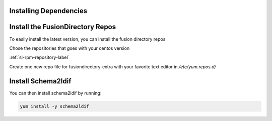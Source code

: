Installing Dependencies
'''''''''''''''''''''''

Install the FusionDirectory Repos
'''''''''''''''''''''''''''''''''

To easily install the latest version, you can install the fusion
directory repos

Chose the repositories that goes with your centos version

:ref:`sl-rpm-repository-label`

Create one new repo file for fusiondirectory-extra with your favorite text editor in */etc/yum.repos.d/*

Install Schema2ldif
'''''''''''''''''''

You can then install schema2ldif by running: 

.. code-block:: shell

   yum install -y schema2ldif




